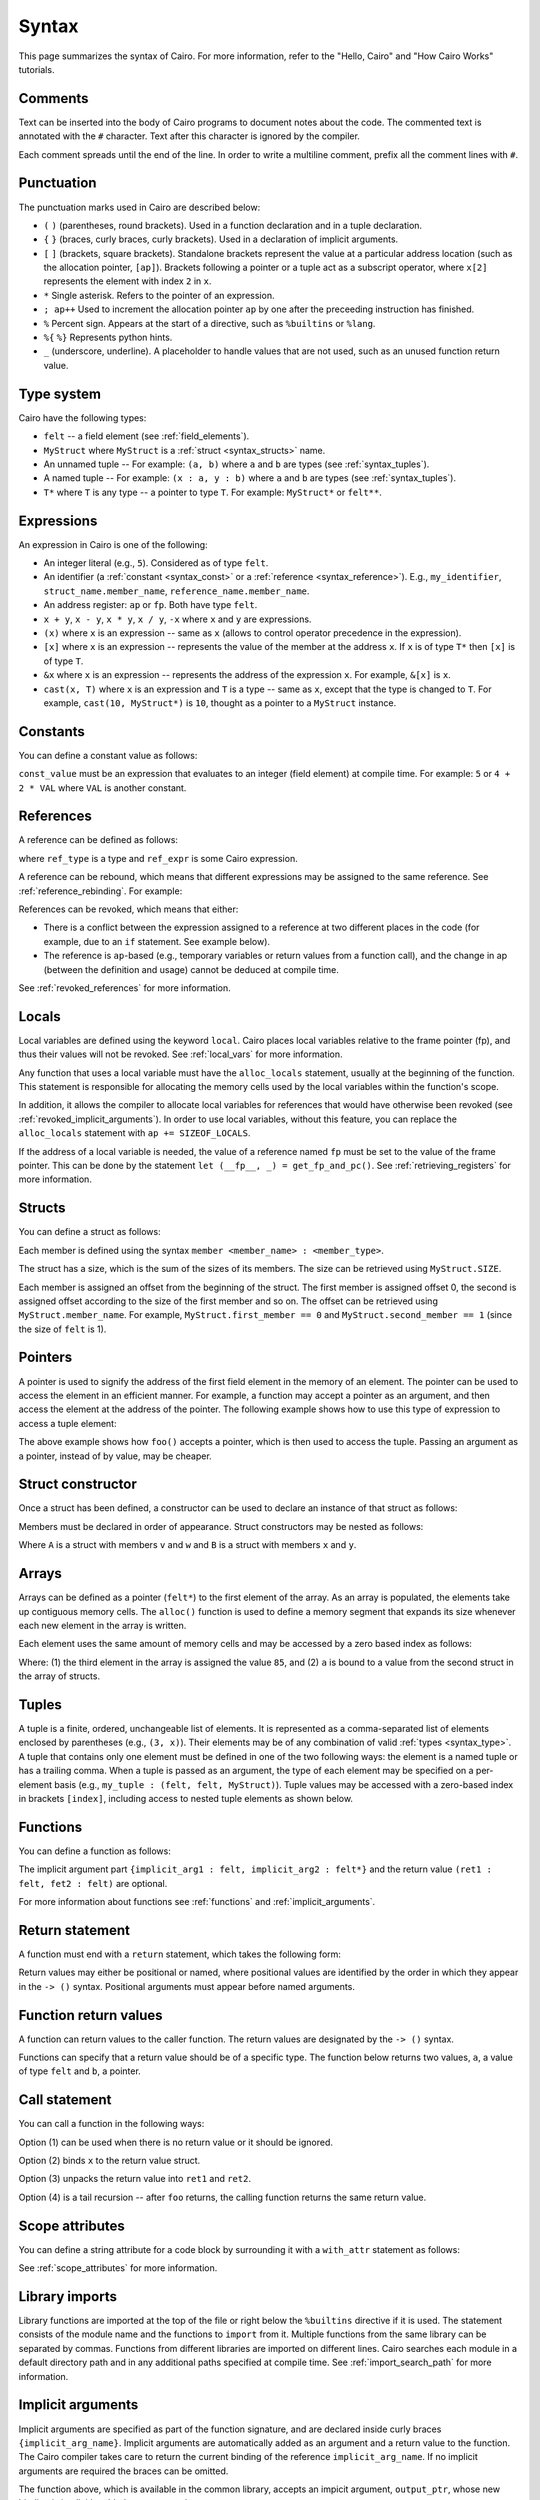 Syntax
======

This page summarizes the syntax of Cairo. For more information, refer to the "Hello, Cairo"
and "How Cairo Works" tutorials.

Comments
--------

Text can be inserted into the body of Cairo programs to document notes about the code.
The commented text is annotated with the ``#`` character. Text after this character is ignored by
the compiler.

.. tested-code:: cairo syntax_comments

    # Comments can be placed before, after or within code blocks.
    func main():
        # The hash character signals that this line is a comment.
        # This line will also not run as code. The next line will.
        let x = 9
        return ()
    end

Each comment spreads until the end of the line. In order to write a multiline comment, prefix all
the comment lines with ``#``.

Punctuation
-----------

The punctuation marks used in Cairo are described below:

*   ``(`` ``)`` (parentheses, round brackets). Used in a function declaration and in a tuple
    declaration.
*   ``{`` ``}`` (braces, curly braces, curly brackets). Used in a declaration of implicit
    arguments.
*   ``[`` ``]`` (brackets, square brackets). Standalone brackets represent the value at a
    particular address location (such as the allocation pointer, ``[ap]``). Brackets following a
    pointer or a tuple act as a subscript operator, where ``x[2]`` represents the element with
    index ``2`` in ``x``.
*   ``*`` Single asterisk. Refers to the pointer of an expression.
*   ``; ap++`` Used to increment the allocation pointer ``ap`` by one after the preceeding
    instruction has finished.
*   ``%`` Percent sign. Appears at the start of a directive, such as ``%builtins`` or ``%lang``.
*   ``%{`` ``%}`` Represents python hints.
*   ``_`` (underscore, underline). A placeholder to handle values that are not used, such as an
    unused function return value.

.. _syntax_type:

Type system
-----------

Cairo have the following types:

*   ``felt`` -- a field element (see :ref:`field_elements`).
*   ``MyStruct`` where ``MyStruct`` is a :ref:`struct <syntax_structs>` name.
*   An unnamed tuple -- For example: ``(a, b)`` where ``a`` and ``b`` are types
    (see :ref:`syntax_tuples`).
*   A named tuple -- For example: ``(x : a, y : b)`` where ``a`` and ``b`` are types
    (see :ref:`syntax_tuples`).
*   ``T*`` where ``T`` is any type -- a pointer to type ``T``. For example: ``MyStruct*`` or
    ``felt**``.

Expressions
-----------

An expression in Cairo is one of the following:

* An integer literal (e.g., ``5``). Considered as of type ``felt``.
* An identifier (a :ref:`constant <syntax_const>` or a :ref:`reference <syntax_reference>`).
  E.g., ``my_identifier``, ``struct_name.member_name``, ``reference_name.member_name``.
* An address register: ``ap`` or ``fp``. Both have type ``felt``.
* ``x + y``, ``x - y``, ``x * y``, ``x / y``, ``-x`` where ``x`` and ``y`` are expressions.
* ``(x)`` where ``x`` is an expression -- same as ``x``
  (allows to control operator precedence in the expression).
* ``[x]`` where ``x`` is an expression -- represents the value of the member at the address ``x``.
  If ``x`` is of type ``T*`` then ``[x]`` is of type ``T``.
* ``&x`` where ``x`` is an expression -- represents the address of the expression ``x``.
  For example, ``&[x]`` is ``x``.
* ``cast(x, T)`` where ``x`` is an expression and ``T`` is a type -- same as ``x``, except that
  the type is changed to ``T``. For example, ``cast(10, MyStruct*)`` is ``10``, thought as a pointer
  to a ``MyStruct`` instance.

.. _syntax_const:

Constants
---------

You can define a constant value as follows:

.. tested-code:: cairo syntax_consts

    const CONSTANT_NAME = const_value

``const_value`` must be an expression that evaluates to an integer (field element) at compile time.
For example: ``5`` or ``4 + 2 * VAL`` where ``VAL`` is another constant.

.. _syntax_reference:

References
----------

A reference can be defined as follows:

.. tested-code:: cairo syntax_reference

    let ref_name : ref_type = ref_expr

where ``ref_type`` is a type and ``ref_expr`` is some Cairo expression.

A reference can be rebound, which means that different expressions may be assigned to the same
reference. See :ref:`reference_rebinding`. For example:

.. tested-code:: cairo syntax_reference_rebinding

    let a = 7  # a is initially bound to the expression 7.
    let a = 8  # a is now bound to the expression 8.

References can be revoked, which means that either:

*   There is a conflict between the expression assigned to a reference at two different places in
    the code (for example, due to an ``if`` statement. See example below).
*   The reference is ``ap``-based (e.g., temporary variables or return values from a function
    call), and the change in ap (between the definition and usage) cannot be deduced at compile
    time.

See :ref:`revoked_references` for more information.

.. tested-code:: cairo syntax_revoked_references

    func foo(x):
        # The compiler cannot deduce whether the if or the else
        # block will be executed.
        if x == 0:
            let a = 23
        else:
            let a = 8
        end

        # 'a' cannot be accessed, because it has
        # conflicting values: 23 vs 8.

        return ()
    end

Locals
------

Local variables are defined using the keyword ``local``. Cairo places local variables relative to
the frame pointer (fp), and thus their values will not be revoked. See :ref:`local_vars` for more
information.

.. tested-code:: cairo syntax_local

    local a = 3

Any function that uses a local variable must have the ``alloc_locals`` statement, usually
at the beginning of the function.
This statement is responsible for allocating the memory cells used by the local
variables within the function's scope.

In addition, it allows the compiler to allocate local variables for references
that would have otherwise been revoked (see :ref:`revoked_implicit_arguments`).
In order to use local variables, without this feature, you can replace the ``alloc_locals``
statement with ``ap += SIZEOF_LOCALS``.

.. tested-code:: cairo syntax_alloc_locals

    func foo():
        alloc_locals
        local a = 3
        return ()
    end

If the address of a local variable is needed, the value of a reference named ``fp`` must be set to
the value of the frame pointer. This can be done by the statement
``let (__fp__, _) = get_fp_and_pc()``. See :ref:`retrieving_registers` for more information.

.. _syntax_structs:

Structs
-------

You can define a struct as follows:

.. tested-code:: cairo structs

    struct MyStruct:
        member first_member : felt
        member second_member : MyStruct*
    end

Each member is defined using the syntax ``member <member_name> : <member_type>``.

The struct has a size, which is the sum of the sizes of its members.
The size can be retrieved using ``MyStruct.SIZE``.

Each member is assigned an offset from the beginning of the struct.
The first member is assigned offset 0,
the second is assigned offset according to the size of the first member and so on.
The offset can be retrieved using ``MyStruct.member_name``.
For example, ``MyStruct.first_member == 0`` and ``MyStruct.second_member == 1``
(since the size of ``felt`` is 1).

Pointers
--------

A pointer is used to signify the address of the first field element in the memory of an element.
The pointer can be used to access the element in an efficient manner. For example, a function
may accept a pointer as an argument, and then access the element at the address of the pointer.
The following example shows how to use this type of expression to access a tuple element:

.. tested-code:: cairo syntax_pointer

    from starkware.cairo.common.registers import get_fp_and_pc

    # Accepts a pointer called my_tuple.
    func foo(my_tuple : felt*):
        # 'my_tuple' points to the 'numbers' tuple.
        let a = my_tuple[1]  # a = 2
        return ()
    end

    func main():
        alloc_locals
        # Get the value of the fp register.
        let (__fp__, _) = get_fp_and_pc()
        # Define a tuple.
        local numbers : (felt, felt, felt) = (1, 2, 3)
        # Send the address of the 'numbers' tuple.
        foo(&numbers)
        return ()
    end

.. test::

    from starkware.cairo.lang.compiler.cairo_compile import compile_cairo

    PRIME = 2**64 + 13
    code = codes['syntax_pointer']
    compile_cairo(code, PRIME)

The above example shows how ``foo()`` accepts a pointer, which is then used to access the tuple.
Passing an argument as a pointer, instead of by value, may be cheaper.

Struct constructor
------------------

Once a struct has been defined, a constructor can be used to declare an instance of that struct as
follows:

.. tested-code:: cairo struct-constructor0

    let struct_instance = MyStruct(
        first_member=value0, second_member=value1
    )

Members must be declared in order of appearance. Struct constructors may be nested as follows:

.. tested-code:: cairo struct-constructor1

    let struct1 = A(v=value0, w=B(x=value1, y=value2))

Where ``A`` is a struct with members ``v`` and ``w`` and ``B`` is a struct with members ``x`` and
``y``.

Arrays
------

Arrays can be defined as a pointer (``felt*``) to the first element of the array. As an array is
populated, the elements take up contiguous memory cells. The ``alloc()`` function is used to
define a memory segment that expands its size whenever each new element in the array is written.

.. tested-code:: cairo syntax_array

    from starkware.cairo.common.alloc import alloc

    # An array of felts.
    local felt_array : felt*
    # An array of structs.
    let (local struct_array : MyStruct*) = alloc()
    # Populate the first element with a struct.
    assert struct_array[0] = MyStruct(
        first_member=1, second_member=2)

.. test::

    from starkware.cairo.lang.compiler.cairo_compile import compile_cairo

    PRIME = 2**64 + 13
    code = codes['syntax_array']
    code = f"""
        struct MyStruct:
            member first_member : felt
            member second_member : felt
        end
        func main():
            alloc_locals
            {code}
            ret
        end
    """
    program = compile_cairo(code, PRIME)

Each element uses the same amount of memory cells and may be accessed by a zero based index
as follows:

.. tested-code:: cairo array_index

    assert felt_array[2] = 85  # (1)

    let a = struct_array[1].first_member  # (2)

Where: (1) the third element in the array is assigned the value ``85``, and (2) ``a``
is bound to a value from the second struct in the array of structs.

.. _syntax_tuples:

Tuples
------

A tuple is a finite, ordered, unchangeable list of elements. It is represented as a
comma-separated list of elements enclosed by parentheses (e.g., ``(3, x)``).
Their elements may be of any combination of valid :ref:`types <syntax_type>`. A tuple
that contains only one element must be defined in one of the two following ways: the element is
a named tuple or has a trailing comma. When a tuple is passed as an argument, the type of each
element may be specified on a per-element basis (e.g., ``my_tuple : (felt, felt, MyStruct)``).
Tuple values may be accessed with a zero-based index in brackets ``[index]``, including access to
nested tuple elements as shown below.

.. tested-code:: cairo syntax_tuples

    # A tuple with three elements.
    local tuple0 : (felt, felt, felt) = (7, 9, 13)
    local tuple1 : (felt) = (5,)  # (5) is not a valid tuple.
    # A named tuple does not require a trailing comma.
    local tuple2 : (a : felt) = (a=5)
    # Tuple contains another tuple.
    local tuple3 : (felt, (felt, felt, felt), felt) = (1, tuple0, 5)
    local tuple4 : (
        (felt, (felt, felt, felt), felt), felt, felt
    ) = (tuple3, 2, 11)
    let a = tuple0[2]  # let a = 13.
    let b = tuple4[0][1][2]  # let b = 13.

.. test::

    from starkware.cairo.lang.compiler.cairo_compile import compile_cairo

    PRIME = 2**64 + 13
    code = codes['syntax_tuples']
    code = f'func main():\n alloc_locals \n {code}\n ret \n end'
    compile_cairo(code, PRIME)

Functions
---------

You can define a function as follows:

.. tested-code:: cairo syntax_function

    func func_name{implicit_arg1 : felt, implicit_arg2 : felt*}(
        arg1 : felt, arg2 : MyStruct*
    ) -> (ret1 : felt, fet2 : felt):
        # Function body.
    end

The implicit argument part ``{implicit_arg1 : felt, implicit_arg2 : felt*}``
and the return value ``(ret1 : felt, fet2 : felt)`` are optional.

For more information about functions see :ref:`functions` and :ref:`implicit_arguments`.

Return statement
----------------

A function must end with a ``return`` statement, which takes the following form:

.. tested-code:: cairo syntax_return

    return (ret1=val1, ret2=val2)

Return values may either be positional or named, where positional values are identified
by the order in which they appear in the ``-> ()`` syntax. Positional arguments
must appear before named arguments.

.. tested-code:: cairo syntax_return_position

    # Permitted.
    return (2, b=3)  # positional, named.

    # Not permitted.
    # return (a=2, 3)  # named, positional.

Function return values
----------------------

A function can return values to the caller function. The return values are
designated by the ``-> ()`` syntax.

.. tested-code:: cairo syntax_return_val

    func my_function() -> (a, b):
        return (2, b=3)
    end

    func main():
        let (val_a, val_b) = my_function()
        return ()
    end

Functions can specify that a return value should be of a specific type.
The function below returns two values, ``a``, a value of type ``felt``
and ``b``, a pointer.

.. tested-code:: cairo syntax_return_val_typed

    func my_function() -> (a : felt, b : felt*):
    end

Call statement
--------------

You can call a function in the following ways:

.. tested-code:: cairo syntax_function_call

    foo(x=1, y=2)  # (1)
    let x = foo(x=1, y=2)  # (2)
    let (ret1, ret2) = foo(x=1, y=2)  # (3)
    return foo(x=1, y=2)  # (4)

Option (1) can be used when there is no return value or it should be ignored.

Option (2) binds ``x`` to the return value struct.

Option (3) unpacks the return value into ``ret1`` and ``ret2``.

Option (4) is a tail recursion -- after ``foo`` returns, the calling function returns the
same return value.

Scope attributes
----------------

You can define a string attribute for a code block by surrounding it with a ``with_attr`` statement
as follows:

.. tested-code:: cairo syntax_with_attr

    with_attr attribute_name("Attribute value"):
        # Code block.
    end

See :ref:`scope_attributes` for more information.

Library imports
---------------

Library functions are imported at the top of the file or right below the ``%builtins``
directive if it is used. The statement consists of the module name and the functions to
``import`` from it. Multiple functions from the same library can be separated by commas.
Functions from different libraries are imported on different lines. Cairo searches each
module in a default directory path and in any additional paths specified at compile time.
See :ref:`import_search_path` for more information.

.. tested-code:: cairo syntax_library_imports

    %builtins output pedersen
    from starkware.cairo.common.math import (
        assert_not_zero,
        assert_not_equal,
    )
    from starkware.cairo.common.registers import get_ap

.. _syntax_implicit_arguments:

Implicit arguments
------------------

Implicit arguments are specified as part of the function signature, and are declared
inside curly braces ``{implicit_arg_name}``. Implicit arguments are automatically added as an
argument and a return value to the function. The Cairo compiler takes care to return the
current binding of the reference
``implicit_arg_name``. If no implicit arguments are required the braces can be omitted.

.. tested-code:: cairo syntax_implicit_arguments0

    %builtins output

    func serialize_word{output_ptr : felt*}(value : felt):
        assert [output_ptr] = value
        let output_ptr = output_ptr + 1
        # The current binding for output_ptr is implicitly
        # added as a returned value.
        return ()
    end

The function above, which is available in the common library, accepts an impicit argument,
``output_ptr``, whose new binding is implicitly added as a return value.

.. tested-code:: cairo syntax_implicit_arguments1

    func main{output_ptr : felt*}():
        alloc_locals
        local start_output_ptr : felt* = output_ptr
        serialize_word(value=5)
        # The compiler automatically rebinds the name of the given
        # implicit argument to the function's implicit return value.
        assert output_ptr = start_output_ptr + 1
        return ()
    end

Note that it was not necessary to explicitly pass the implicit argument via
``serialize_word{output_ptr=output_ptr}(value=5)``, since the parent function ``main()``
already has a binding for ``output_ptr`` and the compiler will automatically pass it to
``serialize_word()``. For more information, see :ref:`implicit_arguments`.

Builtins
--------

Builtin declarations appear at the top of the Cairo code file. They are declared with the
``%builtins`` directive, followed by the name of the builtins.
A builtin is utilized by writing the inputs to a dedicated memory segment accessed via the
builtin pointer. The builtin directive adds those pointers as
parameters to main (abstracted in StarkNet contracts), which can then be passed to any
function making use of them.

Pointer names follow the convention ``<builtin name>_ptr``
and pointer types can be found in the ``cairo_builtins``
module of the common library. The builtins, and their respective pointer expressions and
pointer types are are listed below.

-   ``output``, for writing program output which appears explicitly in an execution proof.
    Access with a pointer to type ``felt``.
-   ``pedersen``, for computing the Pedersen hash function. Access with a pointer to
    type ``HashBuiltin``.
-   ``range_check``, for checking that a field element is within a range ``[0, 2^128)``,
    and doing various comparisons.
    Due to historical reasons, unlike ``output_ptr``, the ``range_check_ptr`` passed as an
    argument to main is of type ``felt`` rather than ``felt*``.
-   ``ecdsa``, for verifying ECDSA signatures. Access with a pointer to type ``SignatureBuiltin``.
-   ``bitwise``, for performing bitwise operations on felts. Access with a pointer to
    type ``BitwiseBuiltin``.

Below is a function, ``foo()``, which accepts all five builtins, illustrating their
different pointers and pointer types. Note that the pointers must be passed in the
same order that they appear in the ``%builtins`` directive and that the order follows
the convention:

1. ``output``.
2. ``pedersen``.
3. ``range_check``.
4. ``ecdsa``.
5. ``bitwise``.

.. tested-code:: cairo syntax_builtins

    %builtins output pedersen range_check ecdsa bitwise

    from starkware.cairo.common.cairo_builtins import (
        BitwiseBuiltin,
        HashBuiltin,
        SignatureBuiltin,
    )

    func main{
        output_ptr : felt*,
        pedersen_ptr : HashBuiltin*,
        range_check_ptr,
        ecdsa_ptr : SignatureBuiltin*,
        bitwise_ptr : BitwiseBuiltin*,
    }():
        # Code body here.
        return ()
    end

For more information about builtins see :ref:`builtins`, and the ``cairo_builtins``
section in the common library.

..  TODO(perama, 06/06/2021): Add link to common library once merged.
    (:ref:`common_library_cairo_builtins` )

Segments
--------

When running the Cairo code, the memory is separated into different sections called segments.
For example, each builtin occupies a different memory segment. The memory locations are
designated by two numbers, a segment index and an offset in the segment.
In this format, these numbers are separated by a colon ``:``.
When the program ends, the segments are glued and each value of the form ``*:*``
is replaced with a number. See :ref:`segments` for more information. Some examples
of segments and their interpretation are listed below:

* ``0:3``, memory address 3 within segment 0.
* ``1:7``, memory address 7 within segment 1.
* ``2:12``, memory address 12 within segment 2.

Program input
-------------

Program inputs can be accessed within hints using the (hint) variable ``program_input``.
A Cairo program can be run with the ``--program_input`` flag, which allows providing a json
input file that can be referenced inside the hints.
See :ref:`program_inputs` for more information.

.. tested-code:: cairo syntax_program_inputs

    %{
        # Sets the python variable `a` to a list of user_ids
        # provided in the .json file.
        a = program_input['user_ids']
    %}

Jumps
-----

The ``jmp`` instruction allows navigating through the program, either moving to a
specific label via ``jmp LABEL``, or a specific location defined by a value of the program counter.
This may be an absolute value with ``jmp abs VALUE`` or an offset relative to the current
instruction with ``jmp rel OFFSET``.
Cairo supports conditional jumps with the syntax ``if <expr> != 0`` following a jump instruction.
It is preferable to use `if` rather than `jmp` where possible. An example use of `if` can be seen
here :ref:`syntax_reference`.

When the jump condition depends on a value that is determined by the prover, it
gets to decide whether or not the jump is executed, de facto making this a non deterministic jump.

.. tested-code:: cairo syntax_jumps

  func my_function() -> (result):
      alloc_locals
      local a
      %{ ids.a = 2 %}  # Allows the prover to decide where to branch.

      jmp case_true if a != 0

      case_false:
      return (result=0)

      case_true:
      return (result=1)
  end

See :ref:`non_deterministic_jumps` for more information.

Program output
--------------

Cairo programs can share information with the verifier using outputs. Whenever the program
wishes to communicate information to the verifier, it can do so by writing it to a designated
memory segment which can be accessed by using the output builtin. Instead of directly handling
the output pointer, one can call the ``serialize_word()`` library function which abstracts
this from the user. Note that in real applications there is only need to output information
if it's meaningful in some way for the verifier. See :ref:`here <program_output>` for more
information.

The following program outputs two values, 7 and 13.

.. tested-code:: cairo syntax_program_output

    %builtins output

    from starkware.cairo.common.serialize import serialize_word

    func main{output_ptr : felt*}():
        serialize_word(7)
        serialize_word(13)
        return ()
    end

The following program excerpt outlines how a program may output a struct.

.. tested-code:: cairo syntax_program_output_struct

    %builtins output

    struct MyStruct:
        member a : felt
        member b : felt
    end

    func main{output_ptr : felt*}():
        let output = cast(output_ptr, MyStruct*)
        assert [output] = MyStruct(a=3, b=4)
        let output_ptr = output_ptr + MyStruct.SIZE
        return ()
    end

Hints
-----

Python code can be invoked with the ``%{`` ``%}`` block called a hint, which is executed right
before the next Cairo instruction. The hint can interact
with the program's variables/memory as shown in the following code sample.
Note that the hint is not actually part of the Cairo program,
and can thus be replaced by a malicious prover. We can run a Cairo program with
the ``--program_input`` flag, which allows providing a json input file that
can be referenced inside a hint.

.. tested-code:: cairo syntax_hints

    alloc_locals
    %{ memory[ap] = 100 %}  # Assign to memory.
    [ap] = [ap]; ap++  # Increment ap after using it in the hint.
    assert [ap - 1] = 100  # Assert the value has some property.

    local a
    let b = 7
    %{
        # Assigns the value '9' to the local variable 'a'.
        ids.a = 3 ** 2
        c = ids.b * 2  # Read a reference inside a hint.
    %}

Note that you can access the address of a pointer to a struct using ``ids.struct_ptr.address_``
and you can use ``memory[addr]`` for the value of the memory cell at address ``addr``.

Unpacking
---------

The values returned by a function can be ignored, or bound, to either a reference or local
variable. The ``_`` character is used to handle returned values that are ignored.
Consider the function ``foo()`` that returns two values.

.. tested-code:: cairo syntax_unpacking

    let (a, b) = foo()
    let (_, b) = foo()
    let (local a, local b) = foo()
    let (local a, _) = foo()

For more information see :ref:`return_values_unpacking`.


